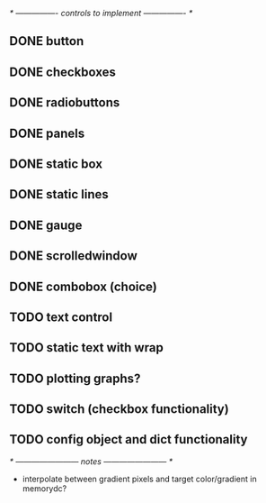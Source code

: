 # plan.org
# 13/dec/2024
# wxCustomizableControls

/* ---------------- controls to implement ---------------- */

** DONE button
** DONE checkboxes
** DONE radiobuttons
** DONE panels
** DONE static box
** DONE static lines
** DONE gauge
** DONE scrolledwindow
** DONE combobox (choice)
** TODO text control
** TODO static text with wrap

** TODO plotting graphs?
** TODO switch (checkbox functionality)

** TODO config object and dict functionality

/* ------------------------ notes ------------------------ */

- interpolate between gradient pixels and target color/gradient in
  memorydc?
  
